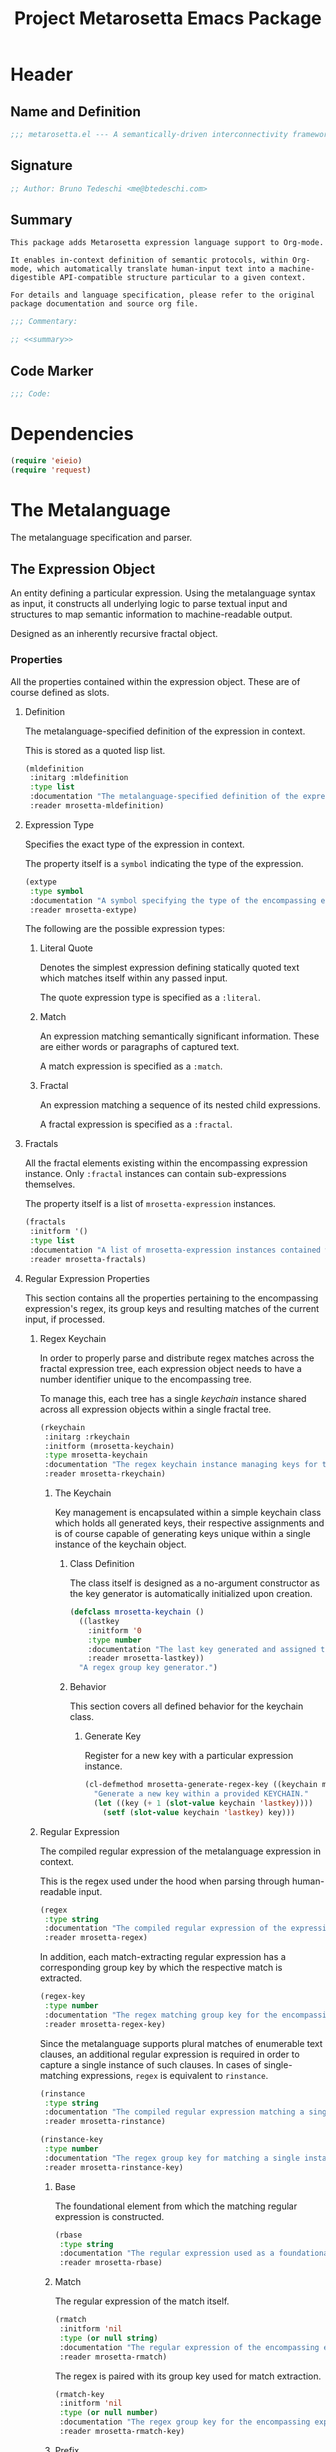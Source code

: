 #+TITLE: Project Metarosetta Emacs Package

* Header
** Name and Definition
#+NAME: title
#+BEGIN_SRC emacs-lisp :tangle yes
;;; metarosetta.el --- A semantically-driven interconnectivity framework -*- lexical-binding: t -*-
#+END_SRC
** Signature
#+NAME: signature
#+BEGIN_SRC emacs-lisp :tangle yes
;; Author: Bruno Tedeschi <me@btedeschi.com>
#+END_SRC
** Summary
#+NAME: summary
#+BEGIN_SRC text
This package adds Metarosetta expression language support to Org-mode.

It enables in-context definition of semantic protocols, within Org-mode, which automatically translate human-input text into a machine-digestible API-compatible structure particular to a given context.

For details and language specification, please refer to the original package documentation and source org file.
#+END_SRC

#+NAME: commentary
#+BEGIN_SRC emacs-lisp :noweb yes :tangle yes
;;; Commentary:

;; <<summary>>
#+END_SRC
** Code Marker
#+NAME: code-marker
#+BEGIN_SRC emacs-lisp :tangle yes
;;; Code:
#+END_SRC
* Dependencies
#+NAME: dependencies
#+BEGIN_SRC emacs-lisp :tangle yes
(require 'eieio)
(require 'request)
#+END_SRC

* The Metalanguage
The metalanguage specification and parser.

** The Expression Object
An entity defining a particular expression. Using the metalanguage syntax as input, it constructs all underlying logic to parse textual input and structures to map semantic information to machine-readable output.

Designed as an inherently recursive fractal object.

*** Properties
All the properties contained within the expression object. These are of course defined as slots.

**** Definition
The metalanguage-specified definition of the expression in context.

This is stored as a quoted lisp list.

#+NAME: mldefinition
#+BEGIN_SRC emacs-lisp
(mldefinition
 :initarg :mldefinition
 :type list
 :documentation "The metalanguage-specified definition of the expression in context."
 :reader mrosetta-mldefinition)
#+END_SRC
**** Expression Type
Specifies the exact type of the expression in context.

The property itself is a ~symbol~ indicating the type of the expression.

#+NAME: extype
#+BEGIN_SRC emacs-lisp
(extype
 :type symbol
 :documentation "A symbol specifying the type of the encompassing expression instance. Can be either a :literal, :match or :fractal."
 :reader mrosetta-extype)
#+END_SRC

The following are the possible expression types:

***** Literal Quote
Denotes the simplest expression defining statically quoted text which matches itself within any passed input.

The quote expression type is specified as a ~:literal~.
***** Match
An expression matching semantically significant information. These are either words or paragraphs of captured text.

A match expression is specified as a ~:match~.
***** Fractal
An expression matching a sequence of its nested child expressions.

A fractal expression is specified as a ~:fractal~.
**** Fractals
All the fractal elements existing within the encompassing expression instance. Only ~:fractal~ instances can contain sub-expressions themselves.

The property itself is a list of ~mrosetta-expression~ instances.

#+NAME: fractals
#+BEGIN_SRC emacs-lisp
(fractals
 :initform '()
 :type list
 :documentation "A list of mrosetta-expression instances contained within the encompassing expression instance."
 :reader mrosetta-fractals)
#+END_SRC
**** Regular Expression Properties
This section contains all the properties pertaining to the encompassing expression's regex, its group keys and resulting matches of the current input, if processed.

***** Regex Keychain
In order to properly parse and distribute regex matches across the fractal expression tree, each expression object needs to have a number identifier unique to the encompassing tree.

To manage this, each tree has a single /keychain/ instance shared across all expression objects within a single fractal tree.

#+NAME: rkeychain
#+BEGIN_SRC emacs-lisp
(rkeychain
 :initarg :rkeychain
 :initform (mrosetta-keychain)
 :type mrosetta-keychain
 :documentation "The regex keychain instance managing keys for the encompassing expression tree."
 :reader mrosetta-rkeychain)
#+END_SRC

****** The Keychain
Key management is encapsulated within a simple keychain class which holds all generated keys, their respective assignments and is of course capable of generating keys unique within a single instance of the keychain object.

******* Class Definition
The class itself is designed as a no-argument constructor as the key generator is automatically initialized upon creation.

#+NAME: mrosetta-keychain
#+BEGIN_SRC emacs-lisp :tangle yes
(defclass mrosetta-keychain ()
  ((lastkey
    :initform '0
    :type number
    :documentation "The last key generated and assigned to a group within the context of a single keychain instance."
    :reader mrosetta-lastkey))
  "A regex group key generator.")
#+END_SRC

******* Behavior
This section covers all defined behavior for the keychain class.

******** Generate Key
Register for a new key with a particular expression instance.

#+NAME: mrosetta-generate-regex-key
#+BEGIN_SRC emacs-lisp :tangle yes
(cl-defmethod mrosetta-generate-regex-key ((keychain mrosetta-keychain))
  "Generate a new key within a provided KEYCHAIN."
  (let ((key (+ 1 (slot-value keychain 'lastkey))))
    (setf (slot-value keychain 'lastkey) key)))
#+END_SRC

***** Regular Expression
The compiled regular expression of the metalanguage expression in context.

This is the regex used under the hood when parsing through human-readable input.

#+NAME: regex
#+BEGIN_SRC emacs-lisp
(regex
 :type string
 :documentation "The compiled regular expression of the expression in context."
 :reader mrosetta-regex)
#+END_SRC

In addition, each match-extracting regular expression has a corresponding group key by which the respective match is extracted.

#+NAME: regex-key
#+BEGIN_SRC emacs-lisp
(regex-key
 :type number
 :documentation "The regex matching group key for the encompassing expression instance."
 :reader mrosetta-regex-key)
#+END_SRC

Since the metalanguage supports plural matches of enumerable text clauses, an additional regular expression is required in order to capture a single instance of such clauses. In cases of single-matching expressions, ~regex~ is equivalent to ~rinstance~.

#+NAME: rinstance
#+BEGIN_SRC emacs-lisp
(rinstance
 :type string
 :documentation "The compiled regular expression matching a single instance of a possibly plural-matching expression."
 :reader mrosetta-rinstance)
#+END_SRC

#+NAME: rinstance-key
#+BEGIN_SRC emacs-lisp
(rinstance-key
 :type number
 :documentation "The regex group key for matching a single instance of a possibly plural-matching metalanguage expression in context."
 :reader mrosetta-rinstance-key)
#+END_SRC

****** Base
The foundational element from which the matching regular expression is constructed.

#+NAME: rbase
#+BEGIN_SRC emacs-lisp
(rbase
 :type string
 :documentation "The regular expression used as a foundational base in compilation of the match-extracting regular expression."
 :reader mrosetta-rbase)
#+END_SRC
****** Match
The regular expression of the match itself.

#+NAME: rmatch
#+BEGIN_SRC emacs-lisp
(rmatch
 :initform 'nil
 :type (or null string)
 :documentation "The regular expression of the encompassing expression's semantic match."
 :reader mrosetta-rmatch)
#+END_SRC

The regex is paired with its group key used for match extraction.

#+NAME: rmatch-key
#+BEGIN_SRC emacs-lisp
(rmatch-key
 :initform 'nil
 :type (or null number)
 :documentation "The regex group key for the encompassing expression's output value match."
 :reader mrosetta-rmatch-key)
#+END_SRC
****** Prefix
The regular expression used for matching a specified prefix of the expression in context, if any.

#+NAME: rprefix
#+BEGIN_SRC emacs-lisp
(rprefix
 :initform 'nil
 :type (or null string)
 :documentation "The regular expression matching a specified prefix of the encompassing expression instance. Either a regex string or nil."
 :reader mrosetta-rprefix)
#+END_SRC
****** Suffix
The regular expression used for matching a specified suffix of the expression in context, if any.

#+NAME: rsuffix
#+BEGIN_SRC emacs-lisp
(rsuffix
 :initform 'nil
 :type (or null string)
 :documentation "The regular expression matching a specified suffix of the encompassing expression instance. Either a regex string or nil."
 :reader mrosetta-rsuffix)
#+END_SRC
****** Regex Boundaries
Regular expressions used for regex-specific boundaries around the match.

******* Left Boundary
The regular expression used for defining the left boundary of the match.

#+NAME: left-rboundary
#+BEGIN_SRC emacs-lisp
(left-rboundary
 :initform 'nil
 :type (or null string)
 :documentation "The left regex-specific boundary defining the beginning of the match."
 :reader mrosetta-left-rboundary)
#+END_SRC
******* Right Boundary
The regular expression used for defining the right boundary of the match.

#+NAME: right-rboundary
#+BEGIN_SRC emacs-lisp
(right-rboundary
 :initform 'nil
 :type (or null string)
 :documentation "The right regex-specific boundary defining the end of the match."
 :reader mrosetta-right-rboundary)
#+END_SRC
****** Surrounding Buffers
Regular expressions used for matching buffer characters surrounding the match.

By default, these are /whitespace/ characters between words and used purely for original text reconstruction with updated semantics.

#+NAME: rbuffer
#+BEGIN_SRC emacs-lisp
(rbuffer
 :initform "[[:blank:]]*"
 :type string
 :documentation "The regular expression matching buffer characters surrounding the encompassing expression."
 :reader mrosetta-rbuffer)
#+END_SRC

******* Left Buffer
The regular expression group key for the left buffer.

#+NAME: left-rbuffer-key
#+BEGIN_SRC emacs-lisp
(left-rbuffer-key
 :type number
 :documentation "The regex group key for the encompassing expression's left buffer match."
 :reader mrosetta-left-rbuffer-key)
#+END_SRC
******* Right Buffer
The regular expression group key for the right buffer.

#+NAME: right-rbuffer-key
#+BEGIN_SRC emacs-lisp
(right-rbuffer-key
 :type number
 :documentation "The regex group key for the encompassing expression's right buffer match."
 :reader mrosetta-right-rbuffer-key)
#+END_SRC
**** Key
The property key to which the expression output value is assigned, if the expression itself is denoted as such.

#+NAME: key
#+BEGIN_SRC emacs-lisp
(key
 :initform 'nil
 :type (or null symbol)
 :documentation "The property key to which the expression output value is assigned, if any. Either a string or nil."
 :reader mrosetta-key)
#+END_SRC
**** Specifier Properties
All specifier parameters defined for the encompassing expression instance.

***** Uppercase
Match only uppercase words.

#+NAME: is-uppercase
#+BEGIN_SRC emacs-lisp
(is-uppercase
 :initform 'nil
 :documentation "Specifies whether the encompassing expression matches only uppercase words. Either non-nil or nil."
 :reader mrosetta-is-uppercase)
#+END_SRC
***** Capitalized
Match only capitalized words.

#+NAME: is-capitalized
#+BEGIN_SRC emacs-lisp
(is-capitalized
 :initform 'nil
 :documentation "Specifies whether the encompassing expression matches only capitalized words. Either non-nil or nil."
 :reader mrosetta-is-capitalized)
#+END_SRC
***** Boundary Properties
Specifies whether the match of the encompassing expression has static left or right boundaries.

****** Left Boundary
Specifies a statically set match prefix, if the expression defines one.

#+NAME: match-prefix
#+BEGIN_SRC emacs-lisp
(match-prefix
 :initform 'nil
 :type (or null string)
 :documentation "Specifies the prefix all possible expression matches should have, if any. Either a string or nil."
 :reader mrosetta-match-prefix)
#+END_SRC
****** Right Boundary
Specifies a statically set match suffix, if the expression defines one.

#+NAME: match-suffix
#+BEGIN_SRC emacs-lisp
(match-suffix
 :initform 'nil
 :type (or null string)
 :documentation "Specifies the suffix all possible expression matches should have, if any. Either a string or nil."
 :reader mrosetta-match-suffix)
#+END_SRC
***** Content
Match only words containing specific characters or substrings.

#+NAME: match-substring
#+BEGIN_SRC emacs-lisp
(match-substring
 :initform 'nil
 :type (or null string)
 :documentation "Specifies a specific substring all possible expression matches should contain, if any. Either a string or nil."
 :reader mrosetta-match-substring)
#+END_SRC
***** Literal
Match only and exactly the literal text specified here.

This slot is only used in ~:literal~ expressions.

#+NAME: match-literal
#+BEGIN_SRC emacs-lisp
(match-literal
 :initform 'nil
 :type (or null string)
 :documentation "Specifies the literal string that the expression maches exclusively. Either a string or nill."
 :reader mrosetta-match-literal)
#+END_SRC
***** Contextual
Elastically match a region of text depending on neighboring elements.

This slot is only used in ~paragraph~ ~:match~ expressions since paragraphs match any and all text, either based on specific criteria, such as explicit boundaries, or on neighboring matches which act as contextual criteria.

#+NAME: is-contextual
#+BEGIN_SRC emacs-lisp
(is-contextual
 :initform 'nil
 :documentation "Specifies whether the encompassing expression is matched elastically depending on neighboring elements. Either non-nil or nil."
 :reader mrosetta-is-contextual)
#+END_SRC
**** Modifier
Modifiers are useful when matched text needs to be formatted and /normalized/ before being structured within the machine-digestible output.

A modifier property is defined as a symbol referencing a stored function capable of a particular modification, like ~upcase~ for uppercasing the entirety of the output, or ~downcase~ for lowercasing.

#+NAME: modifier
#+BEGIN_SRC emacs-lisp
(modifier
 :initform 'nil
 :type (or null symbol)
 :documentation "Specifies a symbol referencing a stored modifier function, if any. Either a symbol or nil."
 :reader mrosetta-modifier)
#+END_SRC
**** Optionality
Specifies whether the entire expression and its fractals within (if any) are optional in presence.

#+NAME: is-optional
#+BEGIN_SRC emacs-lisp
(is-optional
 :initform 'nil
 :documentation "Specifies whether the encompassing expression is optional to match within input text. Either non-nil or nil."
 :reader mrosetta-is-optional)
#+END_SRC
**** Ignorables
Specifies whether the encompassing expression should be disregarded in structured output. Ignorable expressions are matched but never included in structured semantic output.

#+NAME: should-ignore
#+BEGIN_SRC emacs-lisp
(should-ignore
 :initform 'nil
 :documentation "Specifies whether the encompassing expression should be matched but disregarded in output. Either non-nil or nil."
 :reader mrosetta-should-ignore)
#+END_SRC
**** Plurality
If the expression defines a plural match, then the output value is in list form and this property is non-nil.

#+NAME: is-plural
#+BEGIN_SRC emacs-lisp
(is-plural
 :initform 'nil
 :documentation "Specifies whether the encompassing expression matches plural values or just a single one. Either nil or non-nil."
 :reader mrosetta-is-plural)
#+END_SRC
*** Class Definition
The /expression/ class is defined below, containing all the properties listed above.

#+NAME: mrosetta-mlexpression
#+BEGIN_SRC emacs-lisp :noweb yes :tangle yes
(defclass mrosetta-mlexpression ()
  (
   <<mldefinition>>
   <<extype>>
   <<fractals>>
   <<rkeychain>>
   <<regex>>
   <<regex-key>>
   <<rinstance>>
   <<rinstance-key>>
   <<rbase>>
   <<rmatch>>
   <<rmatch-key>>
   <<rprefix>>
   <<rsuffix>>
   <<left-rboundary>>
   <<right-rboundary>>
   <<rbuffer>>
   <<left-rbuffer-key>>
   <<right-rbuffer-key>>
   <<key>>
   <<is-uppercase>>
   <<is-capitalized>>
   <<match-prefix>>
   <<match-suffix>>
   <<match-substring>>
   <<match-literal>>
   <<is-contextual>>
   <<modifier>>
   <<is-optional>>
   <<should-ignore>>
   <<is-plural>>
  )
  "The Metarosetta Expression object used to define a contextual translational expression for semantic processing.")
#+END_SRC

** Language Specification
The purpose of the language is to facilitate expressions which unambiguously define a translation protocol between human-readable text and machine-digestible data structures, with the semantics completely preserved, based on an arbitrarily defined pattern of human input within a specific context.

All keywords within the specification are stored as symbols which map to their respective parse functions.

#+NAME: mrosetta-mlsyntax
#+BEGIN_SRC emacs-lisp :tangle yes
(defvar mrosetta-mlsyntax '())
#+END_SRC

*** Literal Quote
The simplest expression defining statically quoted text which should appear literally within input text.

#+NAME: mrosetta-parse-literal
#+BEGIN_SRC emacs-lisp :tangle yes
(cl-defmethod mrosetta-parse-literal ((mlexpression mrosetta-mlexpression) &rest args)
  "Parse the :right arg content within ARGS as a literal quote into the MLEXPRESSION instance in context."
  (let ((literal-quote (plist-get args :right)))
    (when (eq literal-quote nil)
      (error "Metalanguage syntax error: Literal expression without quoted content"))
    (setf (slot-value mlexpression 'extype) :literal)
    (setf (slot-value mlexpression 'rbase) (regexp-quote literal-quote))
    (setf (slot-value mlexpression 'match-literal) literal-quote))
  (plist-put args :right nil))
#+END_SRC

The metalanguage itself defines this expression through the ~literal~ keyword with the accompanying quote.

#+NAME: mrosetta-parse-literal-symbol
#+BEGIN_SRC emacs-lisp :tangle yes
(push '(literal . mrosetta-parse-literal) mrosetta-mlsyntax)
#+END_SRC

A usage example is as follows:

#+NAME: mrosetta-parse-literal-example
#+BEGIN_SRC text
(literal "Status Update:")
#+END_SRC
*** Word
An expression used to capture a variable word from within input text.

#+NAME: mrosetta-parse-word
#+BEGIN_SRC emacs-lisp :tangle yes
(cl-defmethod mrosetta-parse-word ((mlexpression mrosetta-mlexpression) &rest args)
  "Parse a word expression into the MLEXPRESSION instance in context. This expression utilizes no ARGS."
  (setf (slot-value mlexpression 'extype) :match)
  (setf (slot-value mlexpression 'left-rboundary) "\\<")
  (setf (slot-value mlexpression 'rbase) "[[:word:]]+")
  (setf (slot-value mlexpression 'right-rboundary) "\\>")
  args)
#+END_SRC

The metalanguage defines this expression through the ~word~ keyword.

#+NAME: mrosetta-parse-word-symbol
#+BEGIN_SRC emacs-lisp :tangle yes
(push '(word . mrosetta-parse-word) mrosetta-mlsyntax)
#+END_SRC

A usage example is as follows:

#+NAME: mrosetta-parse-word-example
#+BEGIN_SRC text
(word)
#+END_SRC

**** Word Specifiers
In addition to the ability to match any kind of word, the metalanguage specification also supports matching only specific words based on different criteria.

***** Uppercase
Match only uppercase words.

#+NAME: mrosetta-parse-word-uppercase
#+BEGIN_SRC emacs-lisp :tangle yes
(cl-defmethod mrosetta-parse-word-uppercase ((mlexpression mrosetta-mlexpression) &rest args)
  "Parse an uppercase word expression into the MLEXPRESSION instance in context. This expression utilizes no ARGS."
  (setq args (apply 'mrosetta-parse-word mlexpression args))
  (setf (slot-value mlexpression 'rbase) "[A-Z0-9]+")
  (setf (slot-value mlexpression 'is-uppercase) t)
  args)
#+END_SRC

The metalanguage defines this expression through the ~WORD~ keyword. Note that the metalanguage syntax is case-sensitive, where case is also part of the syntax itself.

#+NAME: mrosetta-parse-word-uppercase-symbol
#+BEGIN_SRC emacs-lisp :tangle yes
(push '(WORD . mrosetta-parse-word-uppercase) mrosetta-mlsyntax)
#+END_SRC

A usage example is as follows:

#+NAME: mrosetta-parse-word-uppercase-example
#+BEGIN_SRC text
(WORD)
#+END_SRC
***** Capitalized
Match only capitalized words.

#+NAME: mrosetta-parse-word-capitalized
#+BEGIN_SRC emacs-lisp :tangle yes
(cl-defmethod mrosetta-parse-word-capitalized ((mlexpression mrosetta-mlexpression) &rest args)
  "Parse a capitalized word expression into the MLEXPRESSION instance in context. This expression utilizes no ARGS."
  (setq args (apply 'mrosetta-parse-word mlexpression args))
  (setf (slot-value mlexpression 'rbase) "[A-Z0-9][a-z0-9]+")
  (setf (slot-value mlexpression 'is-capitalized) t)
  args)
#+END_SRC

The metalanguage defines this expression through the ~Word~ keyword.

#+NAME: mrosetta-parse-word-capitalized-symbol
#+BEGIN_SRC emacs-lisp :tangle yes
(push '(Word . mrosetta-parse-word-capitalized) mrosetta-mlsyntax)
#+END_SRC

A usage example is as follows:

#+NAME: mrosetta-parse-word-capitalized-example
#+BEGIN_SRC text
(Word)
#+END_SRC
**** Word Plurality
Instead of a single value, capture all value occurrences matching defined criteria within the encompassing expression context.

#+NAME: mrosetta-parse-word-plurality
#+BEGIN_SRC emacs-lisp :tangle yes
(cl-defmethod mrosetta-parse-word-plurality ((mlexpression mrosetta-mlexpression) &rest args)
  "Parse a plural words expression into the MLEXPRESSION instance in context. This expression utilizes no ARGS."
  (setq args (apply 'mrosetta-parse-word mlexpression args))
  (setf (slot-value mlexpression 'is-plural) t)
  args)
#+END_SRC

The metalanguage defines this expression through the ~words~ keyword.

#+NAME: mrosetta-parse-word-plurality-symbol
#+BEGIN_SRC emacs-lisp :tangle yes
(push '(words . mrosetta-parse-word-plurality) mrosetta-mlsyntax)
#+END_SRC

A usage example is as follows:

#+NAME: mroseta-parse-word-plurality-example
#+BEGIN_SRC text
(words)
#+END_SRC
*** Paragraph
An expression used to capture a variable paragraph from within input text.

A paragraph is considered all text within specified boundaries. If no boundaries are set, the entire input is matched.

#+NAME: mrosetta-parse-paragraph
#+BEGIN_SRC emacs-lisp :tangle yes
(cl-defmethod mrosetta-parse-paragraph ((mlexpression mrosetta-mlexpression) &rest args)
  "Parse a paragraph epxression into the MLEXPRESSION instance in context. This expression utilizes no ARGS."
  (setf (slot-value mlexpression 'extype) :match)
  (setf (slot-value mlexpression 'rbase) (concat ".+?"))
  args)
#+END_SRC

The metalanguage defines this expression through the ~paragraph~ keyword.

#+NAME: mrosetta-parse-paragraph-symbol
#+BEGIN_SRC emacs-lisp :tangle yes
(push '(paragraph . mrosetta-parse-paragraph) mrosetta-mlsyntax)
#+END_SRC

A usage example is as follows:

#+NAME: mrosetta-parse-paragraph-example
#+BEGIN_SRC text
(paragraph)
#+END_SRC

**** Paragraph Plurality
Like words, it's possible to capture multiple paragraph occurrences matching the expression-defined criteria.

Note that this construct only makes sense if paragraphs are clearly bounded.

#+NAME: mrosetta-parse-paragraph-plurality
#+BEGIN_SRC emacs-lisp :tangle yes
(cl-defmethod mrosetta-parse-paragraph-plurality ((mlexpression mrosetta-mlexpression) &rest args)
  "Parse a plural paragraph expression into the MLEXPRESSION instance in context. This expression utilizes no ARGS."
  (setq args (apply 'mrosetta-parse-paragraph mlexpression args))
  (setf (slot-value mlexpression 'is-plural) t)
  args)
#+END_SRC

The metalanguage defines this expression through the ~paragraphs~ keyword.

#+NAME: mrosetta-parse-paragraph-plurality-symbol
#+BEGIN_SRC emacs-lisp :tangle yes
(push '(paragraphs . mrosetta-parse-paragraph-plurality) mrosetta-mlsyntax)
#+END_SRC

A usage example is as follows:

#+NAME: mroseta-parse-paragraph-plurality-example
#+BEGIN_SRC text
(";" suffixed paragraphs)
#+END_SRC
*** Specifiers
**** Content Specifier
Match only elements containing specific characters or content.

#+NAME: mrosetta-parse-substring
#+BEGIN_SRC emacs-lisp :tangle yes
(cl-defmethod mrosetta-parse-substring ((mlexpression mrosetta-mlexpression) &rest args)
  "Parse quoted text from :right arg within ARGS as matching element substring into the MLEXPRESSION instance in context."
  (let* ((substring-quote (plist-get args :right))
         (rsubstring-quote (regexp-quote substring-quote))
         (rbase (slot-value mlexpression 'rbase)))
    (when (eq substring-quote nil)
      (error "Metalanguage syntax error: Substring match expression without quoted content"))
    (setf (slot-value mlexpression 'rmatch)
          (concat "\\(?:"
                  "\\(?:" rsubstring-quote "\\)?" rbase "\\(?:" rsubstring-quote "\\(?:" rbase "\\)?" "\\)+"
                  "\\|"
                  "\\(?:" "\\(?:" rbase "\\)?" rsubstring-quote "\\)+" rbase "\\(?:" rsubstring-quote "\\)?"
                  "\\)"))
    (setf (slot-value mlexpression 'match-substring) substring-quote))
  (plist-put args :right nil))
#+END_SRC

The metalanguage defines this expression through the ~with~ keyword with the accompanying quote.

#+NAME: mrosetta-parse-substring-symbol
#+BEGIN_SRC emacs-lisp :tangle yes
(push '(with . mrosetta-parse-substring) mrosetta-mlsyntax)
#+END_SRC

A usage example is as follows:

#+NAME: mrosetta-parse-substring-example
#+BEGIN_SRC text
(word with "-")
#+END_SRC
**** Boundaries
Match only elements with the specified prefix or suffix. Note that the prefix or suffix itself isn't part of the match.

***** Prefix
Match only elements prefixed with the supplied quoted content.

#+NAME: mrosetta-parse-prefix
#+BEGIN_SRC emacs-lisp :tangle yes
(cl-defmethod mrosetta-parse-prefix ((mlexpression mrosetta-mlexpression) &rest args)
  "Parse quoted text from :left arg within ARGS as matching element prefix into the MLEXPRESSION instance in context."
  (let ((prefix-quote (plist-get args :left)))
    (when (eq prefix-quote nil)
      (error "Metalanguage syntax error: Prefix match expression without quoted content"))
    (setf (slot-value mlexpression 'rprefix) (regexp-quote prefix-quote))
    (setf (slot-value mlexpression 'match-prefix) prefix-quote))
  (plist-put args :left nil))
#+END_SRC

The metalanguage defines this expression through the ~prefixed~ keyword with the accompanying quote preceding the keyword.

#+NAME: mrosetta-parse-prefix-symbol
#+BEGIN_SRC emacs-lisp :tangle yes
(push '(prefixed . mrosetta-parse-prefix) mrosetta-mlsyntax)
#+END_SRC

A usage example is as follows:

#+NAME: mrosetta-parse-prefix-example
#+BEGIN_SRC text
("#" prefixed word)
#+END_SRC
***** Suffix
Match only elements suffixed with the supplied quoted content.

#+NAME: mrosetta-parse-suffix
#+BEGIN_SRC emacs-lisp :tangle yes
(cl-defmethod mrosetta-parse-suffix ((mlexpression mrosetta-mlexpression) &rest args)
  "Parse quoted text from :left arg within ARGS as matching element suffix into the MLEXPRESSION instance in context."
  (let ((suffix-quote (plist-get args :left)))
    (when (eq suffix-quote nil)
      (error "Metalanguage syntax error: Suffix match expression without quoted content"))
    (setf (slot-value mlexpression 'rsuffix) (regexp-quote suffix-quote))
    (setf (slot-value mlexpression 'match-suffix) suffix-quote))
  (plist-put args :left nil))
#+END_SRC

The metalanguage defines this expression through the ~suffixed~ keyword with the accompanying quote preceding the keyword.

#+NAME: mrosetta-parse-suffix-symbol
#+BEGIN_SRC emacs-lisp :tangle yes
(push '(suffixed . mrosetta-parse-suffix) mrosetta-mlsyntax)
#+END_SRC

A usage example is as follows:

#+NAME: mrosetta-parse-suffix-example
#+BEGIN_SRC text
(";" suffixed word)
#+END_SRC
**** Contextual
Match elements based on contextual criteria of neighboring matches. Note that a contextual specifier is only applicable to ~paragraph~ expressions.

#+NAME: mrosetta-parse-contextual
#+BEGIN_SRC emacs-lisp :tangle yes
(cl-defmethod mrosetta-parse-contextual ((mlexpression mrosetta-mlexpression) &rest args)
  "Parse the contextual specifier into the MLEXPRESSION instance in context. This function utilizes no ARGS."
  (setf (slot-value mlexpression 'is-contextual) t)
  args)
#+END_SRC

The metalanguage defines this expression through the ~contextual~ keyword.

#+NAME: mrosetta-parse-contextual-symbol
#+BEGIN_SRC emacs-lisp :tangle yes
(push '(contextual . mrosetta-parse-contextual) mrosetta-mlsyntax)
#+END_SRC

A usage example is as follows:

#+NAME: mrosetta-parse-contextual-example
#+BEGIN_SRC text
(contextual paragraph)
#+END_SRC
*** Modifiers
Modify captured elements before structured output.

Modifiers are defined as contextual arguments succeeding the general modifier keyword.

#+NAME: mrosetta-mlsyntax-modifiers
#+BEGIN_SRC emacs-lisp :tangle yes
(defvar mrosetta-mlsyntax-modifiers '())
#+END_SRC

**** Uppercase
Transform captured elements to uppercase format.

To do so, use the ~uppercase~ argument following the ~to~ modifier keyword.

#+NAME: mrosetta-parse-modifier-uppercase-symbol
#+BEGIN_SRC emacs-lisp :tangle yes
(push '(uppercase . upcase) mrosetta-mlsyntax-modifiers)
#+END_SRC

A usage example is as follows:

#+NAME: mrosetta-parse-modifier-uppercase-example
#+BEGIN_SRC text
(word to uppercase)
#+END_SRC
**** Lowercase
Transform captured elements to lowercase format.

To do so, use the ~lowercase~ argument following the ~to~ modifier keyword.

#+NAME: mrosetta-parse-modifier-lowercase-symbol
#+BEGIN_SRC emacs-lisp :tangle yes
(push '(lowercase . downcase) mrosetta-mlsyntax-modifiers)
#+END_SRC

A usage example is as follows:

#+NAME: mrosetta-parse-modifier-lowercase-example
#+BEGIN_SRC text
(word to lowercase)
#+END_SRC
**** Modifier Argument Parser
All modifier contextual arguments are handled by a central modifier parser.

#+NAME: mrosetta-parse-modifier
#+BEGIN_SRC emacs-lisp :tangle yes
(cl-defmethod mrosetta-parse-modifier ((mlexpression mrosetta-mlexpression) &rest args)
  "Parse the modifier symbol from :right arg within ARGS into the MLEXPRESSION instance in context."
  (let ((modifier-symbol (plist-get args :right)))
    (when (eq modifier-symbol nil)
      (error "Metalanguage syntax error: Modifier expression without contextual argument symbol"))
    (setf (slot-value mlexpression 'modifier)
          (cdr (assq modifier-symbol mrosetta-mlsyntax-modifiers))))
  (plist-put args :right nil))
#+END_SRC

The metalanguage defines the modifier context through the ~to~ keyword followed by the contextual arguments listed above.

#+NAME: mrosetta-parse-modifier-symbol
#+BEGIN_SRC emacs-lisp :tangle yes
(push '(to . mrosetta-parse-modifier) mrosetta-mlsyntax)
#+END_SRC

*** Optionality
Specify whether the encompassing expression should be considered as an optional, or required match.

Input text without an optional expression match still gets processed, structured and output. Any input not matching all mandatory expressions is disregarded.

All defined expressions are considered as mandatory by default.

#+NAME: mrosetta-parse-optionality
#+BEGIN_SRC emacs-lisp :tangle yes
(cl-defmethod mrosetta-parse-optionality ((mlexpression mrosetta-mlexpression) &rest args)
  "Parse expression optionality into the MLEXPRESSION instance in context. This function utilizes no ARGS."
  (setf (slot-value mlexpression 'is-optional) t)
  args)
#+END_SRC

The metalanguage defines this expression through the ~optional~ keyword.

#+NAME: mrosetta-parse-optionality-symbol
#+BEGIN_SRC emacs-lisp :tangle yes
(push '(optional . mrosetta-parse-optionality) mrosetta-mlsyntax)
#+END_SRC

A usage example is as follows:

#+NAME: mrosetta-parse-optionality-example
#+BEGIN_SRC text
(optional word)
#+END_SRC
*** Assignment
Assign a key to the resulting value of the encompassing expression.

#+NAME: mrosetta-parse-key
#+BEGIN_SRC emacs-lisp :tangle yes
(cl-defmethod mrosetta-parse-key ((mlexpression mrosetta-mlexpression) &rest args)
  "Parse the key symbol from :right arg within ARGS into the MLEXPRESSION instance in context."
  (let ((key-symbol (plist-get args :right)))
    (when (eq key-symbol nil)
      (error "Metalanguage syntax error: Key assignment without contextual key symbol"))
    (setf (slot-value mlexpression 'key) key-symbol))
  (plist-put args :right nil))
#+END_SRC

The metalanguage defines the assignment expression through the ~as~ keyword followed by the key symbol.

#+NAME: mrosetta-parse-key-symbol
#+BEGIN_SRC emacs-lisp :tangle yes
(push '(as . mrosetta-parse-key) mrosetta-mlsyntax)
#+END_SRC

A usage example is as follows:

#+NAME: mrosetta-parse-key-example
#+BEGIN_SRC text
(word as a_property)
#+END_SRC
*** Ignorables
Specify whether the encompassing expression should be ignored from structured output. As noted above, ignorable expressions are matched but never included in structured semantic output.

Ignorables are considered as semantically insignificant text occurring before and after the semantic match itself.

While this text is unimportant for structured semantics, it remains an intrinsic part of the human-readable form. This provides an ability to regenerate the human-readable text with updated semantic information from a machine-generated source. I.e., it enables true two-way trans-operability between the human and machine forms.

#+NAME: mrosetta-parse-ignorable
#+BEGIN_SRC emacs-lisp :tangle yes
(cl-defmethod mrosetta-parse-ignorable ((mlexpression mrosetta-mlexpression) &rest args)
  "Parse the ignorable property into the MLEXPRESSION instance in context. This function utilizes no ARGS."
  (setf (slot-value mlexpression 'should-ignore) t)
  args)
#+END_SRC

The metalanguage defines this expression through the ~ignorable~ keyword.

#+NAME: mrosetta-parse-ignorable-symbol
#+BEGIN_SRC emacs-lisp :tangle yes
(push '(ignorable . mrosetta-parse-ignorable) mrosetta-mlsyntax)
#+END_SRC

A usage example is as follows:

#+NAME: mrosetta-parse-ignorable-example
#+BEGIN_SRC text
(ignorable ":" suffixed paragraph)
#+END_SRC
*** Collections
Instead of matching a single occurrence of a complex expression, repetitively capture the corresponding expression within input text containing the recurring pattern, while structuring the resulting match as a list.

Collections are essential in matching of targeted semantics from within enumerated clauses of text.

The metalanguage defines collection expressions through two keywords: ~list~ and ~of~.

The ~list~ specifies the type of the encompassing /parent/ expression, while the ~of~ designates its fractal content.

#+NAME: mrosetta-parse-list
#+BEGIN_SRC emacs-lisp :tangle yes
(cl-defmethod mrosetta-parse-list ((mlexpression mrosetta-mlexpression) &rest args)
  "Parse the list epxression into the MLEXPRESSION instance in context. This expression utilizes no ARGS."
  (setf (slot-value mlexpression 'is-plural) t)
  args)
#+END_SRC

#+NAME: mrosetta-parse-list-symbol
#+BEGIN_SRC emacs-lisp :tangle yes
(push '(list . mrosetta-parse-list) mrosetta-mlsyntax)
#+END_SRC

#+NAME: mrosetta-parse-of
#+BEGIN_SRC emacs-lisp :tangle yes
(cl-defmethod mrosetta-parse-of ((mlexpression mrosetta-mlexpression) &rest args)
  "Parse the sub-expression from :right arg within ARGS into the MLEXPRESSION instance in context."
  (let ((sub-expression (plist-get args :right)))
    (when (or (eq sub-expression nil) (nlistp sub-expression))
      (error "Metalanguage syntax error: Sub-expression assignment without contextual expression"))
    (mrosetta-parse mlexpression :sub sub-expression))
  (plist-put args :right nil))
#+END_SRC

#+NAME: mrosetta-parse-of-symbol
#+BEGIN_SRC emacs-lisp :tangle yes
(push '(of . mrosetta-parse-of) mrosetta-mlsyntax)
#+END_SRC

** Expression Parsing
Parse the metalanguage-specified definition within an expression instance.

#+NAME: mrosetta-parse
#+BEGIN_SRC emacs-lisp :tangle yes
(cl-defmethod mrosetta-parse ((mlexpression mrosetta-mlexpression) &rest args)
  "Parse the metalanguage-specified definition within the MLEXPRESSION instance. Optionally, parse the explicitly-set :sub definition in ARGS instead."
  (let* ((sub-definition (plist-get args :sub))
         (mldefinition (if (eq sub-definition nil)
                           (copy-tree (slot-value mlexpression 'mldefinition))
                         (copy-tree sub-definition)))
         (larg)
         (element)
         (rarg))
    (while (> (length mldefinition) 0)
      (setq element (pop mldefinition)
            rarg (car mldefinition))
      (when (symbolp element)
        ;; The element is a metalanguage keyword, so lookup the corresponding function and parse accordingly
        (let ((leftout-args (funcall (cdr (assq element mrosetta-mlsyntax)) mlexpression :left larg :right rarg)))
          (setq larg nil)
          (when (eq (plist-get leftout-args :right) nil)
            (pop mldefinition))))
      (when (and (listp element) (> (length element) 0))
        ;; The element is a nested fractal expression
        (setf (slot-value mlexpression 'extype) :fractal)
        (let ((fractal-mlexpression (mrosetta-mlexpression :mldefinition element :rkeychain (slot-value mlexpression 'rkeychain))))
          (setf (slot-value mlexpression 'fractals) `(,@(slot-value mlexpression 'fractals) ,fractal-mlexpression))
          (mrosetta-parse fractal-mlexpression))
        (setq larg nil))
      (when (stringp element)
        ;; The element is a quoted string, so just pass it along
        (setq larg element)))))
#+END_SRC

** Expression Compilation
Compile the entire fractal tree within the root expression instance into a regular expression structure.

#+NAME: mrosetta-compile
#+BEGIN_SRC emacs-lisp :tangle yes
(cl-defmethod mrosetta-compile ((mlexpression mrosetta-mlexpression))
  "Compile the MLEXPRESSION instance into a regular expression structure."
  (let* ((rkeychain (slot-value mlexpression 'rkeychain))
         (regex)
         (regex-key (mrosetta-generate-regex-key rkeychain))
         (rinstance)
         (rinstance-key (mrosetta-generate-regex-key rkeychain))
         (rmatch (slot-value mlexpression 'rmatch))
         (rmatch-key (mrosetta-generate-regex-key rkeychain))
         (rprefix (slot-value mlexpression 'rprefix))
         (rsuffix (slot-value mlexpression 'rsuffix))
         (left-rboundary (slot-value mlexpression 'left-rboundary))
         (right-rboundary (slot-value mlexpression 'right-rboundary))
         (rbuffer (slot-value mlexpression 'rbuffer))
         (left-rbuffer-key (mrosetta-generate-regex-key rkeychain))
         (right-rbuffer-key (mrosetta-generate-regex-key rkeychain))
         (is-contextual (slot-value mlexpression 'is-contextual))
         (is-optional (slot-value mlexpression 'is-optional))
         (is-plural (slot-value mlexpression 'is-plural)))
    (if (eq (slot-value mlexpression 'extype) :fractal)
        ;; Recursively compile all nested fractal expression instances
        (let ((fractals (slot-value mlexpression 'fractals)))
          ;; Fractal Expressions cannot have end-matches
          (when rmatch
            (error "Metalanguage syntax error: End-matching expressions, like words or paragraphs, must be defined with parentheses"))
          (dolist (fractal fractals)
            (setq rmatch (concat rmatch (mrosetta-compile fractal)))))
      ;; Literal or end Match
      (when (eq rmatch nil)
        (setq rmatch (slot-value mlexpression 'rbase))))
    ;; Compile the total match, instance and expression-encompassing regular expressions
    (setq rmatch (concat "\\(?" (number-to-string rmatch-key) ":" rmatch "\\)"))
    (setq rinstance (concat "\\(?" (number-to-string rinstance-key) ":"
                            (when (not is-contextual)
                              (concat "\\(?" (number-to-string left-rbuffer-key) ":" rbuffer "\\)"
                                      (or rprefix left-rboundary)))
                            rmatch
                            (when (not is-contextual)
                              (concat (or rsuffix right-rboundary)
                                      "\\(?" (number-to-string right-rbuffer-key) ":" rbuffer "\\)"))
                            "\\)"))
    (setq regex (concat "\\(?" (number-to-string regex-key) ":"
                        rinstance
                        (when is-plural "+")
                        "\\)"
                        (when is-optional "?")))
    (setf (slot-value mlexpression 'rmatch-key) rmatch-key
          (slot-value mlexpression 'rmatch) rmatch
          (slot-value mlexpression 'left-rbuffer-key) left-rbuffer-key
          (slot-value mlexpression 'right-rbuffer-key) right-rbuffer-key
          (slot-value mlexpression 'rinstance-key) rinstance-key
          (slot-value mlexpression 'rinstance) rinstance
          (slot-value mlexpression 'regex-key) regex-key
          (slot-value mlexpression 'regex) regex)))
#+END_SRC

* Text Processing
Process human-readable source text and output the semantic data structure, as defined by the metalanguage expression in context.

#+NAME: mrosetta-process
#+BEGIN_SRC emacs-lisp :tangle yes
(cl-defmethod mrosetta-process ((mlexpression mrosetta-mlexpression) &rest args)
  "Process human-readable text within the :text or :inner string within ARGS and return the semantic data structure as defined by the MLEXPRESSION instance."
  (let ((htext (or (plist-get args :text)
                   (plist-get args :inner)))
        (is-inner (plist-get args :inner))
        (exdata '())
        (case-fold-search nil))
    (or (when (and (mrosetta-is-contextual mlexpression) is-inner)
          ;; Return the full inner-text matched within the parent expression if not marked as ignorable
          (when (and (eq (mrosetta-extype mlexpression) :match)
                     (not (mrosetta-should-ignore mlexpression)))
            `(,(or (mrosetta-key mlexpression) :nokey) . ,htext)))
        (save-match-data
          (and htext
               (string-match (mrosetta-regex mlexpression) htext)
               ;; Found match for the entirety of the expression
               (let ((extext (match-string (mrosetta-regex-key mlexpression) htext))
                     (pos))
                 (save-match-data
                   ;; Iterate over all instance occurrences within the matching expression text
                   (while (string-match (mrosetta-rinstance mlexpression) extext pos)
                     (setq pos (match-end 0))
                     ;; Process the exact match as defined by the expression
                     (let ((instance-exdata))
                       ;; Cases where the expression is a :fractal
                       (when (eq (mrosetta-extype mlexpression) :fractal)
                         ;; Recursively process all fractals within
                         (let ((fractals (mrosetta-fractals mlexpression)))
                           (dolist (fractal fractals)
                             (let ((fractal-exdata (mrosetta-process fractal :inner (match-string (mrosetta-regex-key fractal) extext))))
                               (when fractal-exdata
                                 (setq instance-exdata `(,@instance-exdata ,fractal-exdata)))))))
                       ;; Cases where the expression is a :match
                       (when (and (eq (mrosetta-extype mlexpression) :match)
                                  (not (mrosetta-should-ignore mlexpression)))
                         ;; Just store the semantic end-match, modified if defined as such
                         (let ((match (match-string (mrosetta-rmatch-key mlexpression) extext))
                               (modifier (mrosetta-modifier mlexpression)))
                           (when modifier
                             (setq match (funcall modifier match)))
                           (setq instance-exdata match)))
                       (when instance-exdata
                         (setq exdata `(,@exdata ,instance-exdata)))))
                   (when exdata
                     ;; Splice instance data in case of a singular expression
                     (when (not (mrosetta-is-plural mlexpression))
                       (setq exdata (car exdata)))
                     ;; Return the structured semantic data object
                     `(,(or (mrosetta-key mlexpression) :nokey) . ,exdata)))))))))
#+END_SRC

* Text Updating
Process human-readable source text and output the original text semantically updated with the provided data structure.

#+NAME: mrosetta-update
#+BEGIN_SRC emacs-lisp :tangle yes
(cl-defmethod mrosetta-update ((mlexpression mrosetta-mlexpression) &rest args)
  "Process human readable text within the :text or :inner string and return the semantically updated text with the provided :sdata structure within ARGS, as defined by the MLEXPRESSION instance."
  (let ((htext (or (plist-get args :text)
                   (plist-get args :inner)))
        (exkey (car (plist-get args :sdata)))
        (exdata (copy-tree (cdr (plist-get args :sdata))))
        (is-inner (plist-get args :inner))
        (newtext)
        (case-fold-search nil))
    (when (and exdata
               (not (eq exkey
                        (or (mrosetta-key mlexpression) :nokey))))
      (error "Data structure error: Key mismatch"))
    (or (when (and (mrosetta-is-contextual mlexpression) is-inner)
          ;; Return the full inner-text matched within the parent expression or the updated text passed in
          (or exdata htext))
        (save-match-data
          (and htext
               (string-match (mrosetta-regex mlexpression) htext)
               ;; Found metalanguage expression match
               (let ((extext (match-string (mrosetta-regex-key mlexpression) htext))
                     (pos))
                 (save-match-data
                   (while (string-match (mrosetta-rinstance mlexpression) extext pos)
                     (setq pos (match-end 0))
                     ;; Update each instance
                     (let ((instance-exdata (if (mrosetta-is-plural mlexpression) (pop exdata) exdata))
                           (instance-newtext))
                       (if (eq (mrosetta-extype mlexpression) :fractal)
                           ;; Recursively update all fractals within
                           (let ((fractals (mrosetta-fractals mlexpression)))
                             (dolist (fractal fractals)
                               (let* ((fractal-exdata (assq (mrosetta-key fractal) instance-exdata))
                                      (fractal-text (match-string (mrosetta-regex-key fractal) extext))
                                      (fractal-newtext (mrosetta-update fractal :inner fractal-text :sdata fractal-exdata)))
                                 (setq instance-newtext (concat instance-newtext fractal-newtext)))))
                         ;; Update end-elements
                         (let ((left-buffer (match-string (mrosetta-left-rbuffer-key mlexpression) extext))
                               (right-buffer (match-string (mrosetta-right-rbuffer-key mlexpression) extext)))
                           (when (eq (mrosetta-extype mlexpression) :match)
                             ;; Update match text, including ignorable matches
                             (let ((prefix (mrosetta-match-prefix mlexpression))
                                   (suffix (mrosetta-match-suffix mlexpression))
                                   (match (or instance-exdata
                                              (match-string (mrosetta-rmatch-key mlexpression) extext))))
                               (setq instance-newtext (concat left-buffer prefix match suffix right-buffer))))
                           (when (eq (mrosetta-extype mlexpression) :literal)
                             ;; Include the literal, with surrounding buffer
                             (let ((literal (mrosetta-match-literal mlexpression)))
                               (setq instance-newtext (concat left-buffer literal right-buffer))))))
                       (setq newtext (concat newtext instance-newtext))))
                   ;; Return the updated text
                   newtext)))))))
#+END_SRC

* Demos
This section covers various examples of metalanguage syntax.

#+NAME: demo-init
#+BEGIN_SRC emacs-lisp :noweb yes :session mrosetta-demo
<<dependencies>>

<<mrosetta-keychain>>
<<mrosetta-generate-regex-key>>

<<mrosetta-mlexpression>>

<<mrosetta-mlsyntax>>
<<mrosetta-mlsyntax-modifiers>>

<<mrosetta-parse-literal>>
<<mrosetta-parse-literal-symbol>>
<<mrosetta-parse-word>>
<<mrosetta-parse-word-symbol>>
<<mrosetta-parse-word-uppercase>>
<<mrosetta-parse-word-uppercase-symbol>>
<<mrosetta-parse-word-capitalized>>
<<mrosetta-parse-word-capitalized-symbol>>
<<mrosetta-parse-word-plurality>>
<<mrosetta-parse-word-plurality-symbol>>
<<mrosetta-parse-paragraph>>
<<mrosetta-parse-paragraph-symbol>>
<<mrosetta-parse-paragraph-plurality>>
<<mrosetta-parse-paragraph-plurality-symbol>>
<<mrosetta-parse-substring>>
<<mrosetta-parse-substring-symbol>>
<<mrosetta-parse-prefix>>
<<mrosetta-parse-prefix-symbol>>
<<mrosetta-parse-suffix>>
<<mrosetta-parse-suffix-symbol>>
<<mrosetta-parse-contextual>>
<<mrosetta-parse-contextual-symbol>>
<<mrosetta-parse-modifier-uppercase-symbol>>
<<mrosetta-parse-modifier-lowercase-symbol>>
<<mrosetta-parse-modifier>>
<<mrosetta-parse-modifier-symbol>>
<<mrosetta-parse-optionality>>
<<mrosetta-parse-optionality-symbol>>
<<mrosetta-parse-key>>
<<mrosetta-parse-key-symbol>>
<<mrosetta-parse-ignorable>>
<<mrosetta-parse-ignorable-symbol>>
<<mrosetta-parse-list>>
<<mrosetta-parse-list-symbol>>
<<mrosetta-parse-of>>
<<mrosetta-parse-of-symbol>>

<<mrosetta-parse>>
<<mrosetta-compile>>
<<mrosetta-process>>
<<mrosetta-update>>

mrosetta-mlsyntax
#+END_SRC

#+RESULTS: demo-init
: ((of . mrosetta-parse-of) (list . mrosetta-parse-list) (ignorable . mrosetta-parse-ignorable) (as . mrosetta-parse-key) (optional . mrosetta-parse-optionality) (to . mrosetta-parse-modifier) (contextual . mrosetta-parse-contextual) (suffixed . mrosetta-parse-suffix) (prefixed . mrosetta-parse-prefix) (with . mrosetta-parse-substring) (paragraphs . mrosetta-parse-paragraph-plurality) (paragraph . mrosetta-parse-paragraph) (words . mrosetta-parse-word-plurality) (Word . mrosetta-parse-word-capitalized) (WORD . mrosetta-parse-word-uppercase) (word . mrosetta-parse-word) (literal . mrosetta-parse-literal))

Note that by metalanguage syntax, the outermost expression is auto-parenthesized, thus making it a legitimate list expression.

#+NAME: demo-mlexpression
#+BEGIN_SRC emacs-lisp :session mrosetta-demo :var definition="" input="" :results value verbatim
(let* ((mldefinition (car (read-from-string (concat "(" definition ")"))))
       (mlexpression (mrosetta-mlexpression :mldefinition mldefinition)))
  (mrosetta-parse mlexpression)
  (mrosetta-compile mlexpression)
  (mrosetta-process mlexpression :text input))
#+END_SRC

** Words
*** Uppercase Word
Match a single uppercase word.

#+NAME: demo-word-uppercase
#+BEGIN_EXAMPLE
WORD as status
#+END_EXAMPLE

We'll use a following example of input text.

#+NAME: demo-word-uppercase-text
#+BEGIN_EXAMPLE
The current status is OPERATIONAL.
#+END_EXAMPLE

#+CALL: demo-mlexpression( definition=demo-word-uppercase, input=demo-word-uppercase-text )

#+RESULTS:
: (status . "OPERATIONAL")

*** Capitalized Word
Match a single capitalized word.

#+NAME: demo-word-capitalized
#+BEGIN_EXAMPLE
Word as title
#+END_EXAMPLE

#+NAME: demo-word-capitalized-text
#+BEGIN_EXAMPLE
Report: All systems operational
#+END_EXAMPLE

#+CALL: demo-mlexpression( definition=demo-word-capitalized, input=demo-word-capitalized-text )

#+RESULTS:
: (title . "Report")

*** A Prefixed Word
Match a single word defined by a specific prefix.

#+NAME: demo-word-prefixed
#+BEGIN_EXAMPLE
"#" prefixed word as tag
#+END_EXAMPLE

#+NAME: demo-word-prefixed-text
#+BEGIN_EXAMPLE
A new task has been created for #devops!
#+END_EXAMPLE

#+CALL: demo-mlexpression( definition=demo-word-prefixed, input=demo-word-prefixed-text )

#+RESULTS:
: (tag . "devops")

*** A Suffixed Word
Match a single word defined by a specific suffix.

#+NAME: demo-word-suffixed
#+BEGIN_EXAMPLE
"!" suffixed word as priority
#+END_EXAMPLE

#+NAME: demo-word-suffixed-text
#+BEGIN_EXAMPLE
A new critical! issue submitted.
#+END_EXAMPLE

#+CALL: demo-mlexpression( definition=demo-word-suffixed, input=demo-word-suffixed-text )

#+RESULTS:
: (priority . "critical")

*** Word with Specific Content
Match a word containing specific content, such as a single character or substring.

#+NAME: demo-word-content
#+BEGIN_EXAMPLE
word with "/" as project
#+END_EXAMPLE

#+NAME: demo-word-content-text
#+BEGIN_EXAMPLE
A new card added in backend/api.
#+END_EXAMPLE

#+CALL: demo-mlexpression( definition=demo-word-content, input=demo-word-content-text )

#+RESULTS:
: (project . "backend/api")

*** Word to Uppercase
Modify the matched word to uppercase.

#+NAME: demo-word-to-uppercase
#+BEGIN_EXAMPLE
"!" prefixed word as priority to uppercase
#+END_EXAMPLE

#+NAME: demo-word-to-uppercase-text
#+BEGIN_EXAMPLE
[!high] Received a new support ticket.
#+END_EXAMPLE

#+CALL: demo-mlexpression( definition=demo-word-to-uppercase, input=demo-word-to-uppercase-text )

#+RESULTS:
: (priority . "HIGH")

*** Word to Lowercase
Modify the matched word to lowercase.

#+NAME: demo-word-to-lowercase
#+BEGIN_EXAMPLE
"#" prefixed word as label to lowercase
#+END_EXAMPLE

#+NAME: demo-word-to-lowercase-text
#+BEGIN_EXAMPLE
New message received marked for #Support!
#+END_EXAMPLE

#+CALL: demo-mlexpression( definition=demo-word-to-lowercase, input=demo-word-to-lowercase-text )

#+RESULTS:
: (label . "support")

*** List of Words
Match a list of words matching defined criteria.

#+NAME: demo-word-list
#+BEGIN_EXAMPLE
":" prefixed words as tags
#+END_EXAMPLE

#+NAME: demo-word-list-text
#+BEGIN_EXAMPLE
Task completed successfully :devops :api!
#+END_EXAMPLE

#+CALL: demo-mlexpression( definition=demo-word-list, input=demo-word-list-text )

#+RESULTS:
: (tags "devops" "api")

** Paragraphs
*** Paragraph Based on Criteria
Match a paragraph of text conforming with specified criteria. Note that in order to successfully match a paragraph of text, both boundaries need to be either explicitly or contextually specified.

When explicitly setting boundaries, the left boundary is implicitly the first possibly matched character.

#+NAME: demo-paragraph
#+BEGIN_EXAMPLE
": " prefixed "." suffixed paragraph as status
#+END_EXAMPLE

#+NAME: demo-paragraph-text
#+BEGIN_EXAMPLE
Status update: API service started successfully.
#+END_EXAMPLE

#+CALL: demo-mlexpression( definition=demo-paragraph, input=demo-paragraph-text )

#+RESULTS:
: (status . "API service started successfully")

*** List of Paragraphs
Match a list of consecutive paragraphs defined by specified criteria.

#+NAME: demo-paragraph-list
#+BEGIN_EXAMPLE
"." suffixed paragraphs as statements to lowercase
#+END_EXAMPLE

#+NAME: demo-paragraph-list-text
#+BEGIN_EXAMPLE
One task completed. Three tasks updated. Two tasks created.
#+END_EXAMPLE

#+CALL: demo-mlexpression( definition=demo-paragraph-list, input=demo-paragraph-list-text )

#+RESULTS:
: (statements "one task completed" "three tasks updated" "two tasks created")

** Complex Expressions
*** All-inclusive Match
Match multiple elements inbetween ignorable information within human readable text.

#+NAME: demo-complex
#+BEGIN_EXAMPLE
(WORD as priority to lowercase) (ignorable contextual paragraph) (word with "/" as project) (ignorable contextual paragraph) ("#" prefixed word as type)
#+END_EXAMPLE

#+NAME: demo-complex-text
#+BEGIN_EXAMPLE
CRITICAL Task created in backend/api for #devops!
#+END_EXAMPLE

#+CALL: demo-mlexpression( definition=demo-complex, input=demo-complex-text )

#+RESULTS:
: (:nokey (priority . "critical") (project . "backend/api") (type . "devops"))

*** Optional Matches
Match multiple elements, one or more of which are optional in presence and aren't required to trigger a semantic match.

#+NAME: demo-complex-optional
#+BEGIN_EXAMPLE
(optional WORD as priority to lowercase) (ignorable contextual paragraph) (word with "/" as project) (ignorable contextual paragraph) ("#" prefixed word as type)
#+END_EXAMPLE

The following text example doesn't contain an optional element. As expected, the structured data output is processed and matched, excluding the missing optional element.

#+NAME: demo-complex-optional-text
#+BEGIN_EXAMPLE
Task created in backend/api for #devops!
#+END_EXAMPLE

#+CALL: demo-mlexpression( definition=demo-complex-optional, input=demo-complex-optional-text )

#+RESULTS:
: (:nokey (project . "backend/api") (type . "devops"))

By passing the example from above, containing the optional priority element, the output structure includes and matches the element.

#+CALL: demo-mlexpression( definition=demo-complex-optional, input=demo-complex-text )

#+RESULTS:
: (:nokey (priority . "critical") (project . "backend/api") (type . "devops"))

*** Complex Collections
Match multiple occurrences of expressions containing multiple elements.

#+NAME: demo-complex-collection
#+BEGIN_EXAMPLE
"!" suffixed list of ((optional WORD as priority to lowercase) (ignorable contextual paragraph) (word with "/" as project) (ignorable contextual paragraph) ("#" prefixed words as types))
#+END_EXAMPLE

#+NAME: demo-complex-collection-text
#+BEGIN_EXAMPLE
CRITICAL task created in backend/api for #devops! Task created in web/home for #frontend #design! BLOCKER task created in backend/api for #backend!
#+END_EXAMPLE

#+CALL: demo-mlexpression( definition=demo-complex-collection, input=demo-complex-collection-text )

#+RESULTS:
: (:nokey ((priority . "critical") (project . "backend/api") (types "devops")) ((project . "web/home") (types "frontend" "design")) ((priority . "blocker") (project . "backend/api") (types "backend")))

** Text Regeneration
Update the original text with new semantic information from passed in structured data.

#+NAME: demo-mlexpression-update
#+BEGIN_SRC emacs-lisp :session mrosetta-demo :var definition="" input-text="" input-data=""" :results value verbatim
(let* ((mldefinition (car (read-from-string (concat "(" definition ")"))))
       (mlexpression (mrosetta-mlexpression :mldefinition mldefinition))
       (sdata `(:nokey . ,(car (read-from-string (concat "(" input-data ")"))))))
  (mrosetta-parse mlexpression)
  (mrosetta-compile mlexpression)
  (mrosetta-update mlexpression :text input-text :sdata sdata))
#+END_SRC

#+NAME: demo-regen
#+BEGIN_EXAMPLE
(WORD as priority) (ignorable contextual paragraph) (word with "/" as project) (ignorable contextual paragraph) ("#" prefixed words as types) (ignorable contextual paragraph)
#+END_EXAMPLE

#+NAME: demo-regen-text
#+BEGIN_EXAMPLE
CRITICAL task created in backend/api for #devops #backend!
#+END_EXAMPLE

The structured data from input text will look like so:

#+CALL: demo-mlexpression( definition=demo-regen, input=demo-regen-text )

#+RESULTS:
: (:nokey (priority . "CRITICAL") (project . "backend/api") (types "devops" "backend"))

Now, we can pass in an updated property or two. The properties not included will remain intact.

#+NAME: demo-regen-data
#+BEGIN_EXAMPLE
(priority . "BLOCKER") (types "backend" "frontend")
#+END_EXAMPLE

#+CALL: demo-mlexpression-update( definition=demo-regen, input-text=demo-regen-text, input-data=demo-regen-data )

#+RESULTS:
: "BLOCKER task created in backend/api for #backend #frontend!"

* Connectors
Supported connections through which structured semantic data is sent, in addition to semantic updates being received.

** Agnostic Interface
The general interface used to send/receive structured data in and out of the human textual context.

*** Send
Send structured data to an API endpoint.

#+BEGIN_SRC emacs-lisp :tangle yes
(cl-defgeneric mrosetta-send (connector sdata &rest cparameters)
  "Using the specified CONNECTOR, send the SDATA containing a list of processed text instances with specified connector-specific CPARAMETERS.")
#+END_SRC
*** Receive
Receive structured data from an API endpoint.

#+BEGIN_SRC emacs-lisp :tangle yes
(cl-defgeneric mrosetta-receive (connector &rest cparameters)
  "Using the specified CONNECTOR, receive structured data with specified connector-specific CPARAMETERS.")
#+END_SRC
** Implementations
This section contains all platform-specific connectors implementing the above specified interface for sending and receiving structured semantic data in sync with the human text in context.

*** Coda
Coda is a user-friendly platform-agnostic app platform, where apps take form of /documents/. For more info see their [[https://coda.io/][website]].

This connector enables two-way synchronization between human-readable text and its structured semantics persisted and organized as Coda table entries.

Please note that, at this time, the Coda connector *only* supports non-nested semantic structures, where property values can either be simple values like strings or numbers and lists of simple values.

**** Connector Class
To interact with Coda, a Coda connector instance is created with a valid API token set by the ~:token~ keyword.

#+NAME: mrosetta-connector-coda
#+BEGIN_SRC emacs-lisp :tangle yes
(defclass mrosetta-connector-coda ()
  ((token
    :initarg :token
    :type string
    :documentation "The bearer token used to authenticate against the Coda API."
    :reader mrosetta-connector-coda-token)))
#+END_SRC
**** General Status Codes
A helper function which returns an alist containing all standard status codes along with their corresponding handlers, according to the Coda API.

The function just takes in the ~callbackfn~ function object within the context of the encompassing connector operation.

#+NAME: mrosetta-connector-coda-get-status-code-handlers
#+BEGIN_SRC emacs-lisp :tangle yes
(defun mrosetta-connector-coda-get-status-code-handlers (callbackfn)
  "By using the provided CALLBACKFN, generate the standard Coda API status code handlers in form of an alist."
  `((400 . ,(lambda (&rest _) (funcall callbackfn nil :message "Parameters and/or payload invalid!")))
    (401 . ,(lambda (&rest _) (funcall callbackfn nil :message "API token is invalid or has expired!")))
    (403 . ,(lambda (&rest _) (funcall callbackfn nil :message "Beyond API token authorization scope!")))
    (404 . ,(lambda (&rest _) (funcall callbackfn nil :message "Resource could not be located!")))
    (429 . ,(lambda (&rest _) (funcall callbackfn nil :message "Sent too many requests!")))))
#+END_SRC
**** Send Semantic Data
Send the provided semantic data to a Coda table. Note that the table schema must match the metalanguage expression's output structure, including the property naming.

Among the connector parameters, the ~:doc-id~ keyword sets the targeted Coda document id, ~:table-id~ the corresponding table id and ~:id-property~ the property symbol matching the text instance identifier.

For callback, set a callback function object through the ~:callback~ keyword. The callback's first argument receives either ~t~ if operation successful, or ~nil~ otherwise. If unsuccessful, an argument defined by the ~:message~ key contains a human-readable message pertaining to the nature of the error in context.

#+NAME: mrosetta-send
#+BEGIN_SRC emacs-lisp :tangle yes
(cl-defmethod mrosetta-send ((connector mrosetta-connector-coda) sdata &rest cparameters)
  "Using the specified Coda CONNECTOR, send the SDATA list of processed textual instances with specified CPARAMETERS. Specify :callback function for response callback."
  (let ((token (mrosetta-connector-coda-token connector))
        (doc-id (plist-get cparameters :doc-id))
        (table-id (plist-get cparameters :table-id))
        (payload `(("rows" . [])
                   ("keyColumns" . ,(vector (symbol-name (plist-get cparameters :id-property))))))
        (callback (plist-get cparameters :callback)))
    ;; Process the semantic data into a compatible payload structure, iterating over all provided instances within the semantic data structure
    (setf (cdr (assoc "rows" payload)) (vconcat (mapcar (lambda (instance)
                                                          ;; Map all property-value pairs to a payload-compatible format
                                                          `(("cells" . ,(vconcat (mapcar (lambda (pvpair)
                                                                                           `(("column" . ,(symbol-name (car pvpair)))
                                                                                             ("value" . ,(let ((value (cdr pvpair)))
                                                                                                           (if (listp value)
                                                                                                               (vconcat value)
                                                                                                             value)))))
                                                                                         instance)))))
                                                        sdata)))
    ;; Send the data
    (request
      (concat "https://coda.io/apis/v1/docs/" doc-id "/tables/" table-id "/rows")
      :type "POST"
      :headers `(("Authorization" . ,(concat "Bearer " token))
                 ("Content-type" . "application/json"))
      :data (json-serialize payload)
      :parser 'json-parse-string
      :status-code `((202 . ,(lambda (&rest _) (funcall callback t)))
                     ,@(mrosetta-connector-coda-get-status-code-handlers callback)))))
#+END_SRC
**** Receive Semantic Data
Receive semantic data from a Coda table based on query parameters.

The query is defined through the ~:property~ and ~:pvalue~ keywords, along with the standard ~:doc-id~ and ~:table-id~ connector parameters.

For callback containing requested semantic data, set a callback function object through the ~:callback~ keyword. The callback's first argument receives the resulting semantic data in the form of a list of semantic property-value instances, or ~nil~ if the operation was unsuccessful. If so, it receives the ~:message~ defined argument containing the human-readable error message.

#+NAME: mrosetta-receive
#+BEGIN_SRC emacs-lisp :tangle yes
(cl-defmethod mrosetta-receive ((connector mrosetta-connector-coda) &rest cparameters)
  "Using the specified Coda CONNECTOR, receive semantic data based on the query parameters of :property and :value within CPARAMETERS. Specify :callback function for response callback containing the requested data."
  (let* ((token (mrosetta-connector-coda-token connector))
         (doc-id (plist-get cparameters :doc-id))
         (table-id (plist-get cparameters :table-id))
         (property (plist-get cparameters :property))
         (pvalue (plist-get cparameters :pvalue))
         (page-token (plist-get cparameters :page-token))
         (sdata (or (plist-get cparameters :sdata) '()))
         (callback (plist-get cparameters :callback)))
    ;; Receive the data
    (request
      (concat "https://coda.io/apis/v1/docs/" doc-id "/tables/" table-id "/rows")
      :type "GET"
      :headers `(("Authorization" . ,(concat "Bearer " token)))
      :params (if page-token
                  ;; Fetch the next page of the request in current context
                  `(("pageToken" . ,page-token))
                ;; Create a new request based on parameter criteria
                `(("query" . ,(concat "\"" (symbol-name property) "\""
                                      ":"
                                      (when (stringp pvalue) "\"")
                                      pvalue
                                      (when (stringp pvalue) "\"")))
                  ("useColumnNames" . "true")
                  ("valueFormat" . "simpleWithArrays")))
      :parser 'json-parse-string
      :status-code `((200 . ,(lambda (&rest response)
                               (let* ((data (plist-get response :data))
                                      (payload-items (gethash "items" data))
                                      (next-page-token (gethash "nextPageToken" data)))
                                 ;; Compile the current payload into the sdata object
                                 (and payload-items
                                      (setq sdata `(,@sdata ,@(mapcar (lambda (payload-item)
                                                                        (let ((instance-data '()))
                                                                          (maphash (lambda (key value)
                                                                                     (setq instance-data `(,@instance-data
                                                                                                           (,(intern key) . ,(if (vectorp value) `(,@value) value)))))
                                                                                   (gethash "values" payload-item))
                                                                          instance-data))
                                                                      payload-items))))
                                 (or (and next-page-token
                                          ;; Move on to the next page of data
                                          (mrosetta-receive connector :doc-id doc-id :table-id table-id :page-token next-page-token :sdata sdata :callback callback))
                                     ;; No more pages, return the compiled data
                                     (funcall callback sdata)))))
                     ,@(mrosetta-connector-coda-get-status-code-handlers callback)))))
#+END_SRC
* Contexts
Compatible environments in which metalanguage expressions can be defined and input text natively processed

** Org
Define context-specific metalanguage expressions which automatically process matching org-mode headers.

*** Element Indexing

* Setup
* Registration
#+NAME: registration
#+BEGIN_SRC emacs-lisp :tangle yes
(provide 'metarosetta)
#+END_SRC
* Footer
#+NAME: footer
#+BEGIN_SRC emacs-lisp :tangle yes
;;; metarosetta.el ends here
#+END_SRC
